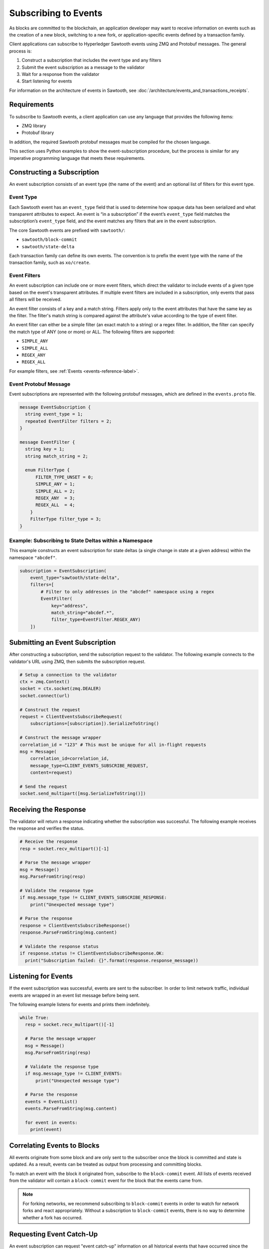 *********************
Subscribing to Events
*********************

As blocks are committed to the blockchain, an application developer
may want to receive information on events such as the creation of a new block,
switching to a new fork, or application-specific events defined by a
transaction family.

Client applications can subscribe to Hyperledger Sawtooth events
using ZMQ and Protobuf messages. The general process is:

1. Construct a subscription that includes the event type and any filters

#. Submit the event subscription as a message to the validator

#. Wait for a response from the validator

#. Start listening for events

For information on the architecture of events in Sawtooth, see
:doc:`/architecture/events_and_transactions_receipts`.

Requirements
============

To subscribe to Sawtooth events, a client application can use any language
that provides the following items:

- ZMQ library

- Protobuf library

In addition, the required Sawtooth protobuf messages must be compiled
for the chosen language.

This section uses Python examples to show the event-subscription procedure,
but the process is similar for any imperative programming language that meets
these requirements.

Constructing a Subscription
===========================

An event subscription consists of an event type (the name of the event)
and an optional list of filters for this event type.

Event Type
----------

Each Sawtooth event has an ``event_type`` field that is used to
determine how opaque data has been serialized and what
transparent attributes to expect.
An event is “in a subscription” if the event’s ``event_type`` field
matches the subscription’s ``event_type`` field, and the event matches
any filters that are in the event subscription.

The core Sawtooth events are prefixed with ``sawtooth/``:

- ``sawtooth/block-commit``

- ``sawtooth/state-delta``

Each transaction family can define its own events. The convention
is to prefix the event type with the name of the transaction family,
such as ``xo/create``.

Event Filters
-------------

An event subscription can include one or more event filters, which direct the
validator to include events of a given type based on the event's transparent
attributes. If multiple event filters are included in a subscription,
only events that pass all filters will be received.

An event filter consists of a key and a match string. Filters apply only to
the event attributes that have the same key as the filter. The filter's match
string is compared against the attribute's value according to the type of
event filter.

An event filter can either be a simple filter (an exact match to a string)
or a regex filter. In addition, the filter can specify the match type of
ANY (one or more) or ALL.  The following filters are supported:

- ``SIMPLE_ANY``

- ``SIMPLE_ALL``

- ``REGEX_ANY``

- ``REGEX_ALL``

For example filters, see :ref:`Events <events-reference-label>`.

Event Protobuf Message
----------------------

Event subscriptions are represented with the following protobuf messages,
which are defined in the ``events.proto`` file.

.. code-block:: python

    message EventSubscription {
      string event_type = 1;
      repeated EventFilter filters = 2;
    }

    message EventFilter {
      string key = 1;
      string match_string = 2;

      enum FilterType {
          FILTER_TYPE_UNSET = 0;
          SIMPLE_ANY = 1;
          SIMPLE_ALL = 2;
          REGEX_ANY  = 3;
          REGEX_ALL  = 4;
        }
        FilterType filter_type = 3;
    }

Example: Subscribing to State Deltas within a Namespace
-------------------------------------------------------

This example constructs an event subscription for state deltas
(a single change in state at a given address)
within the namespace ``"abcdef"``.

.. code-block:: python

    subscription = EventSubscription(
        event_type="sawtooth/state-delta",
        filters=[
            # Filter to only addresses in the "abcdef" namespace using a regex
            EventFilter(
                key="address",
                match_string="abcdef.*",
                filter_type=EventFilter.REGEX_ANY)
        ])

Submitting an Event Subscription
================================

After constructing a subscription, send the subscription request to the
validator. The following example connects to the validator's URL using ZMQ,
then submits the subscription request.

.. code-block:: python

    # Setup a connection to the validator
    ctx = zmq.Context()
    socket = ctx.socket(zmq.DEALER)
    socket.connect(url)

    # Construct the request
    request = ClientEventsSubscribeRequest(
        subscriptions=[subscription]).SerializeToString()

    # Construct the message wrapper
    correlation_id = "123" # This must be unique for all in-flight requests
    msg = Message(
        correlation_id=correlation_id,
        message_type=CLIENT_EVENTS_SUBSCRIBE_REQUEST,
        content=request)

    # Send the request
    socket.send_multipart([msg.SerializeToString()])

Receiving the Response
======================

The validator will return a response indicating whether the subscription
was successful. The following example receives the response and verifies
the status.

.. code-block:: python

    # Receive the response
    resp = socket.recv_multipart()[-1]

    # Parse the message wrapper
    msg = Message()
    msg.ParseFromString(resp)

    # Validate the response type
    if msg.message_type != CLIENT_EVENTS_SUBSCRIBE_RESPONSE:
        print("Unexpected message type")

    # Parse the response
    response = ClientEventsSubscribeResponse()
    response.ParseFromString(msg.content)

    # Validate the response status
    if response.status != ClientEventsSubscribeResponse.OK:
      print("Subscription failed: {}".format(response.response_message))

Listening for Events
====================

If the event subscription was successful, events are sent to the subscriber.
In order to limit network traffic, individual events are wrapped in an
event list message before being sent.

The following example listens for events and prints them indefinitely.

.. code-block:: python

    while True:
      resp = socket.recv_multipart()[-1]

      # Parse the message wrapper
      msg = Message()
      msg.ParseFromString(resp)

      # Validate the response type
      if msg.message_type != CLIENT_EVENTS:
          print("Unexpected message type")

      # Parse the response
      events = EventList()
      events.ParseFromString(msg.content)

      for event in events:
        print(event)

Correlating Events to Blocks
============================

All events originate from some block and are only sent to the subscriber
once the block is committed and state is updated. As a result, events can be
treated as output from processing and committing blocks.

To match an event with the block it originated from, subscribe to the
``block-commit`` event. All lists of events received from the validator will
contain a ``block-commit`` event for the block that the events came from.

.. Note::

  For forking networks, we recommend subscribing to ``block-commit`` events
  in order to watch for network forks and react appropriately. Without
  a subscription to ``block-commit`` events, there is no way to determine
  whether a fork has occurred.

Requesting Event Catch-Up
=========================

An event subscription can request "event catch-up" information on all
historical events that have occurred since the creation of a specific
block or blocks.

To use this feature, set the ``last_known_block_ids`` field in the
``ClientEventsSubscribeRequest`` to a list of known block ids.
The validator will bring the client up to date by doing the following:

- Filter the list to include only the blocks on the current chain

- Sort the list by block number

- Send historical events from all blocks since the most recent block,
  one block at a time

If no blocks on the current chain are sent, the subscription will fail.

The following example submits a subscription request that includes
event catch-up.

.. code-block:: python

    # Setup a connection to the validator
    ctx = zmq.Context()
    socket = ctx.socket(zmq.DEALER)
    socket.connect(url)

    # Construct the request
    request = ClientEventSubscribeRequest(
        subscriptions=[subscription],
        last_known_block_ids=['000…', 'beef…'])

    # Construct the message wrapper
    correlation_id = "123" # This must be unique for all "in-flight requests
    msg = Message(
        correlation_id=correlation_id,
        message_type=CLIENT_EVENTS_SUBSCRIBE_REQUEST,
        content=request)

    # Send the request
    socket.send_multipart([msg.SerializeToString()])

Unsubscribing to Events
=======================

To unsubscribe to events, send a unsubscribe request with no arguments,
then close the ZMQ socket.

This example submits an unsubscribe request.

.. code-block:: python

    # Construct the request
    request = ClientEventsUnsubscribeRequest()

    # Construct the message wrapper
    correlation_id = "123" # This must be unique for all "in-flight requests
    msg = Message(
        correlation_id=correlation_id,
        message_type=CLIENT_EVENTS_UNSUBSCRIBE_REQUEST,
        content=request)

    # Send the request
    socket.send_multipart([msg.SerializeToString()])

The following example receives the validator's response to an unsubscribe
request, verifies the status, and closes the ZMQ connection.

.. code-block:: python

    # Receive the response
    resp = socket.recv_multipart()[-1]

    # Parse the message wrapper
    msg = Message()
    msg.ParseFromString(resp)

    # Validate the response type
    if msg.message_type != CLIENT_EVENTS_UNSUBSCRIBE_RESPONSE:
        print("Unexpected message type")

    # Parse the response
    response = ClientEventsUnsubscribeResponse()
    response.ParseFromString(msg.content)

    # Validate the response status
    if response.status != ClientEventsUnsubscribeResponse.OK:
      print("Unsubscription failed: {}".format(response.response_message))

    # Close the connection to the validator
    socket.close()

.. Licensed under Creative Commons Attribution 4.0 International License
.. https://creativecommons.org/licenses/by/4.0/
